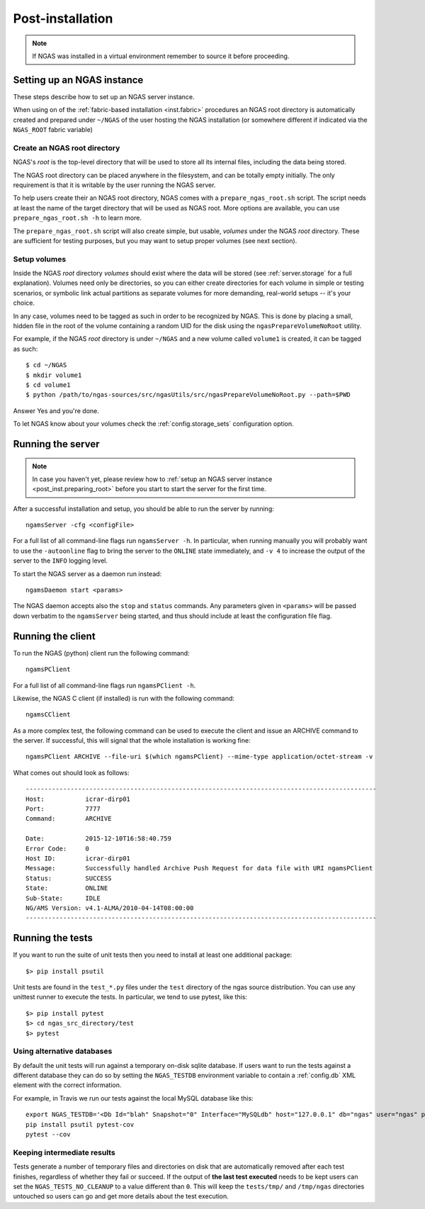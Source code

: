 #################
Post-installation
#################

.. note::
 If NGAS was installed in a virtual environment
 remember to source it before proceeding.

Setting up an NGAS instance
===========================

These steps describe how to set up an NGAS server instance.

When using on of the :ref:`fabric-based installation <inst.fabric>` procedures
an NGAS root directory is automatically created and prepared
under ``~/NGAS`` of the user hosting the NGAS installation
(or somewhere different if indicated via the ``NGAS_ROOT`` fabric variable)

.. _post_inst.preparing_root:

Create an NGAS root directory
-----------------------------

NGAS's *root* is the top-level directory
that will be used to store all its internal files,
including the data being stored.

The NGAS root directory can be placed anywhere in the filesystem,
and can be totally empty initially.
The only requirement is that it is writable by the user
running the NGAS server.

To help users create their an NGAS root directory,
NGAS comes with a ``prepare_ngas_root.sh`` script.
The script needs at least
the name of the target directory
that will be used as NGAS root.
More options are available,
you can use ``prepare_ngas_root.sh -h`` to learn more.

The ``prepare_ngas_root.sh`` script
will also create simple, but usable, *volumes*
under the NGAS *root* directory.
These are sufficient for testing purposes,
but you may want to setup proper volumes
(see next section).


.. _post_inst.setup_volumes:

Setup volumes
-------------

Inside the NGAS *root* directory
*volumes* should exist
where the data will be stored
(see :ref:`server.storage` for a full explanation).
Volumes need only be directories,
so you can either create directories for each volume
in simple or testing scenarios,
or symbolic link actual partitions as separate volumes
for more demanding, real-world setups
-- it's your choice.

In any case, volumes need to be tagged as such
in order to be recognized by NGAS.
This is done by placing a small, hidden file in the root
of the volume containing a random UID for the disk
using the ``ngasPrepareVolumeNoRoot`` utility.

For example, if the NGAS *root* directory
is under ``~/NGAS`` and a new volume called
``volume1`` is created,
it can be tagged as such::

 $ cd ~/NGAS
 $ mkdir volume1
 $ cd volume1
 $ python /path/to/ngas-sources/src/ngasUtils/src/ngasPrepareVolumeNoRoot.py --path=$PWD

Answer Yes and you're done.

To let NGAS know about your volumes check
the :ref:`config.storage_sets` configuration option.

.. _post_inst.run_server:

Running the server
==================

.. note::
  In case you haven't yet, please review how to
  :ref:`setup an NGAS server instance <post_inst.preparing_root>`
  before you start to start the server for the first time.

After a successful installation and setup,
you should be able to run the server by running::

   ngamsServer -cfg <configFile>

For a full list of all command-line flags run ``ngamsServer -h``.
In particular, when running manually
you will probably want to use the ``-autoonline`` flag
to bring the server to the ``ONLINE`` state immediately,
and ``-v 4`` to increase the output of the server
to the ``INFO`` logging level.

To start the NGAS server as a daemon run instead::

 ngamsDaemon start <params>

The NGAS daemon accepts also the ``stop`` and ``status`` commands.
Any parameters given in ``<params>`` will be passed down verbatim
to the ``ngamsServer`` being started,
and thus should include at least the configuration file flag.

.. _post_inst.run_client:

Running the client
==================

To run the NGAS (python) client run the following command::

 ngamsPClient

For a full list of all command-line flags run ``ngamsPClient -h``.

Likewise, the NGAS C client (if installed)
is run with the following command::

 ngamsCClient


As a more complex test,
the following command can be used
to execute the client and issue an ARCHIVE command
to the server.
If successful, this will signal
that the whole installation is working fine::

	ngamsPClient ARCHIVE --file-uri $(which ngamsPClient) --mime-type application/octet-stream -v

What comes out should look as follows::

   ----------------------------------------------------------------------------------------------
   Host:           icrar-dirp01
   Port:           7777
   Command:        ARCHIVE

   Date:           2015-12-10T16:58:40.759
   Error Code:     0
   Host ID:        icrar-dirp01
   Message:        Successfully handled Archive Push Request for data file with URI ngamsPClient
   Status:         SUCCESS
   State:          ONLINE
   Sub-State:      IDLE
   NG/AMS Version: v4.1-ALMA/2010-04-14T08:00:00
   ----------------------------------------------------------------------------------------------

.. _post_inst.run_tests:

Running the tests
=================

If you want to run the suite of unit tests
then you need to install at least one additional package::

  $> pip install psutil

Unit tests are found in the ``test_*.py`` files
under the ``test`` directory
of the ngas source distribution.
You can use any unittest runner to execute the tests.
In particular, we tend to use pytest, like this::

  $> pip install pytest
  $> cd ngas_src_directory/test
  $> pytest

Using alternative databases
---------------------------

By default the unit tests will run
against a temporary on-disk sqlite database.
If users want to run the tests against a different database
they can do so by setting the ``NGAS_TESTDB`` environment variable
to contain a :ref:`config.db` XML element
with the correct information.

For example, in Travis we run our tests against
the local MySQL database like this::

 export NGAS_TESTDB='<Db Id="blah" Snapshot="0" Interface="MySQLdb" host="127.0.0.1" db="ngas" user="ngas" passwd="ngas"/>'
 pip install psutil pytest-cov
 pytest --cov

Keeping intermediate results
----------------------------

Tests generate a number of temporary files and directories on disk
that are automatically removed after each test finishes,
regardless of whether they fail or succeed.
If the output of **the last test executed** needs to be kept
users can set the ``NGAS_TESTS_NO_CLEANUP`` to a value different than ``0``.
This will keep the ``tests/tmp/`` and ``/tmp/ngas`` directories untouched
so users can go and get more details about the test execution.
